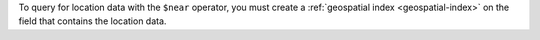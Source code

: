 To query for location data with the ``$near`` operator, you must create
a :ref:`geospatial index <geospatial-index>` on the field that contains
the location data.
